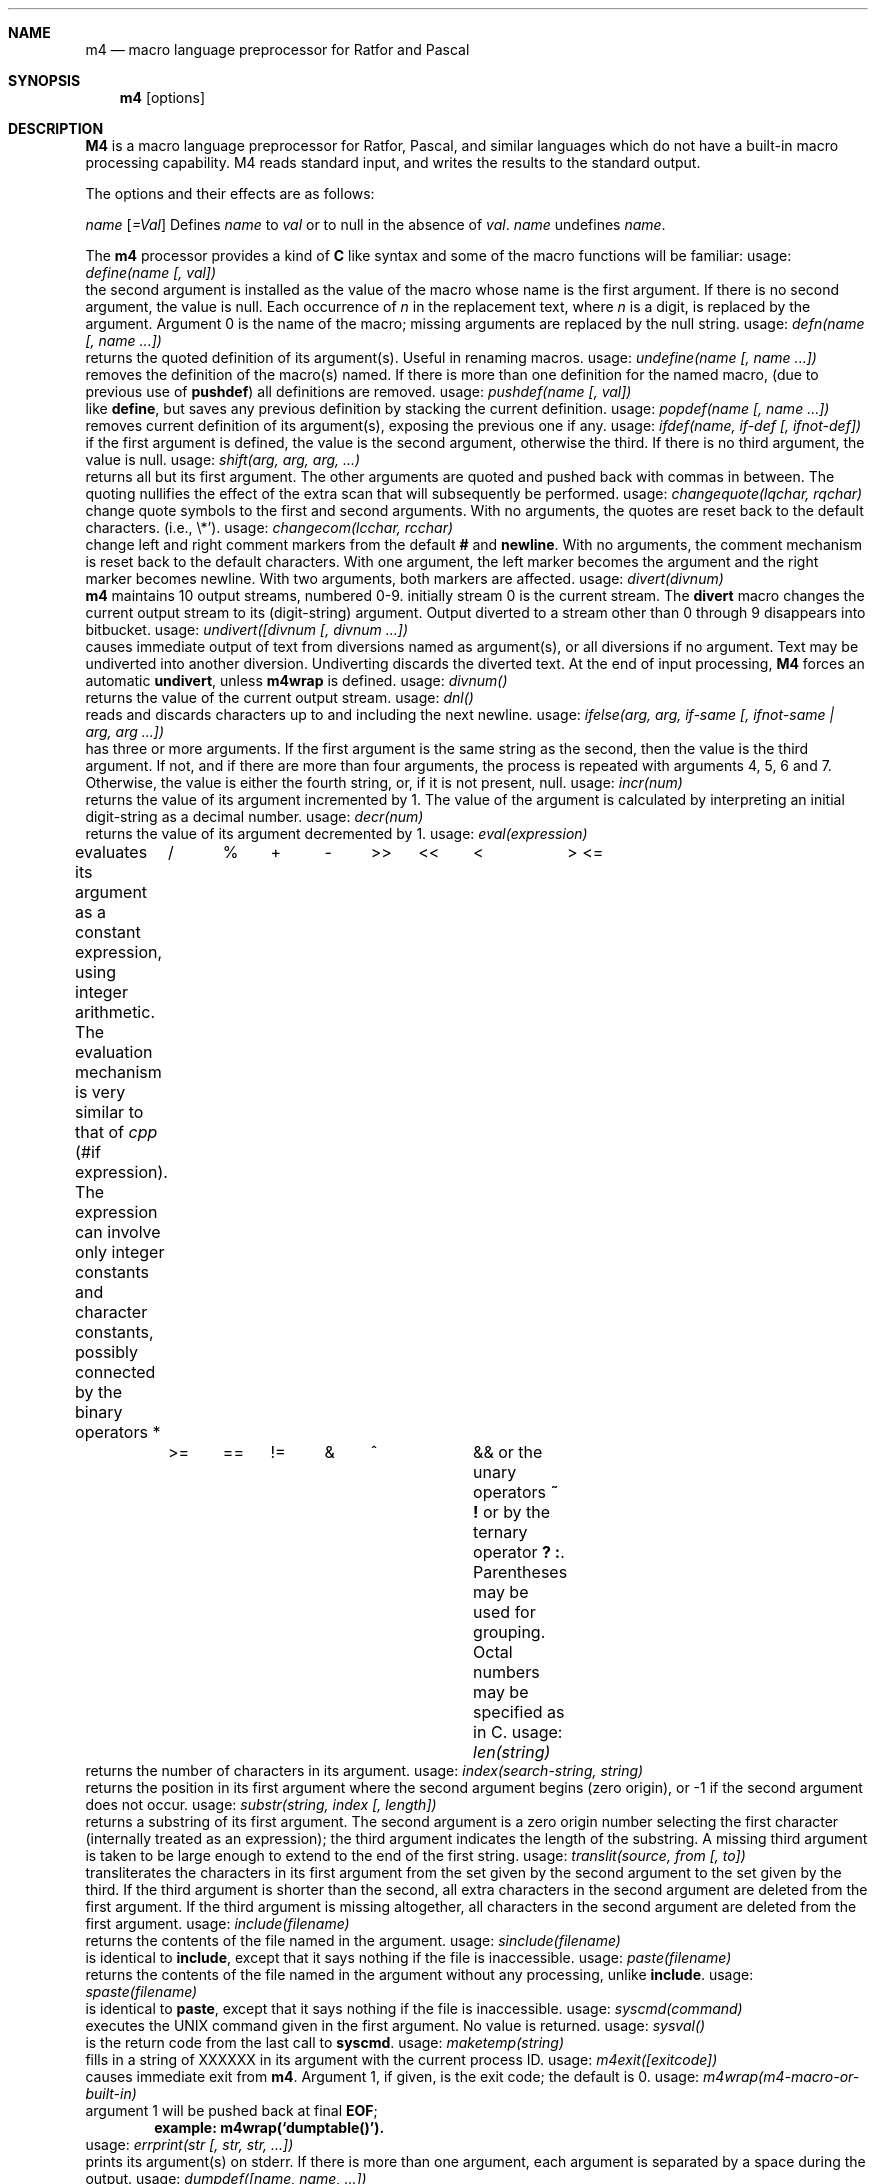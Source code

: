 .\" Copyright (c) 1989, 1990 The Regents of the University of California.
.\" All rights reserved.  The Berkeley software License Agreement
.\" specifies the terms and conditions for redistribution.
.\"
.\" This code is derived from software contributed to Berkeley by
.\" Ozan Yigit.
.\"
.\" %sccs.include.redist.man%
.\"
.\"     @(#)m4.1	6.5 (Berkeley) 06/26/90
.\"
.Dd 
.Dt M4 1
.DA 08 Jan 1986
.Sh NAME
.Nm m4
.Nd macro language preprocessor for Ratfor and Pascal
.Sh SYNOPSIS
.Nm m4
.Op options
.Sh DESCRIPTION
.Nm M4
is a macro language
preprocessor
for Ratfor, Pascal, and similar languages which do not
have a built-in macro processing capability.
M4 reads standard input, and writes the results to the standard output.
.Pp
The options and their effects are as follows:
.Pp
.Tp Cx Fl D
.Ar name
.Op Ar \&=Val
.Cx
Defines
.Ar name
to
.Ar val
or to null in
the absence of
.Ar val .
.Tp Cx Fl U
.Ar name
.Cx
undefines
.Ar name  .
.Tp
.Pp
The
.Nm m4
processor provides a kind of
.Nm C
like syntax and
some of the macro functions will
be familiar:
.Tw Ds
.Tp Ic define
usage:
.Ar define(name [, val])
.br
the second argument is installed as the value of the macro
whose name is the first argument. If there is no second argument,
the value is null.
Each occurrence of
.Cx Ic $
.Ar n
.Cx
in the replacement text,
where
.Ar n
is a digit,
is replaced by the
.Cx Ar n
.Cx \'th
.Cx
argument.
Argument 0 is the name of the macro;
missing arguments are replaced by the null string.
.Tp Ic defn
usage:
.Ar defn(name [, name ...])
.br
returns the quoted definition of its argument(s). Useful in renaming
macros.
.Tp Ic undefine
usage:
.Ar undefine(name [, name ...])
.br
removes the definition of the macro(s) named. If there is
more than one definition for the named macro, (due to previous use of
.Ic pushdef )
all definitions are removed.
.Tp Ic  pushdef
usage:
.Ar pushdef(name [, val])
.br
like
.Ic define  ,
but saves any previous definition by stacking the current definition.
.Tp Ic popdef
usage:
.Ar popdef(name [, name ...])
.br
removes current definition of its argument(s),
exposing the previous one if any.
.Tp Ic ifdef
usage:
.Ar ifdef(name, if-def [, ifnot-def])
.br
if the first argument is defined, the value is the second argument,
otherwise the third.
If there is no third argument, the value is null.
.Tp Ic shift
usage:
.Ar shift(arg, arg, arg, ...)
.br
returns all but its first argument.
The other arguments are quoted and pushed back with
commas in between.
The quoting nullifies the effect of the extra scan that
will subsequently be performed.
.Tp Ic changequote
usage:
.Ar changequote(lqchar, rqchar)
.br
change quote symbols to the first and second arguments.
With no arguments, the quotes are reset back to the default
characters. (i.e., \*`\\*').
.Tp Ic changecom
usage:
.Ar changecom(lcchar, rcchar)
.br
change left and right comment markers from the default
.Ic #
and
.Ic newline  .
With no arguments, the comment mechanism is reset back to
the default characters.
With one argument, the left marker becomes the argument and
the right marker becomes newline.
With two arguments, both markers are affected.
.Tp Ic divert
usage:
.Ar divert(divnum)
.br
.Nm m4
maintains 10 output streams,
numbered 0-9.  initially stream 0 is the current stream.
The
.Ic divert
macro changes the current output stream to its (digit-string)
argument.
Output diverted to a stream other than 0 through 9
disappears into bitbucket.
.Tp Ic undivert
usage:
.Ar undivert([divnum [, divnum ...])
.br
causes immediate output of text from diversions named as
argument(s), or all diversions if no argument.
Text may be undiverted into another diversion.
Undiverting discards the diverted text. At the end of input processing,
.Nm M4
forces an automatic
.Ic undivert  ,
unless
.Ic m4wrap
is defined.
.Tp Ic divnum
usage:
.Ar divnum()
.br
returns the value of the current output stream.
.Tp Ic dnl
usage:
.Ar dnl()
.br
reads and discards characters up to and including the next newline.
.Tp Ic ifelse
usage:
.Ar ifelse(arg, arg, if-same [, ifnot-same \&| arg,\ arg\ ...])
.br
has three or more arguments.
If the first argument is the same string as the second,
then the value is the third argument.
If not, and if there are more than four arguments, the process is
repeated with arguments 4, 5, 6 and 7.
Otherwise, the value is either the fourth string, or, if it is not present,
null.
.Tp Ic incr
usage:
.Ar incr(num)
.br
returns the value of its argument incremented by 1.
The value of the argument is calculated
by interpreting an initial digit-string as a decimal number.
.Tp Ic decr
usage:
.Ar decr(num)
.br
returns the value of its argument decremented by 1.
.Tp Ic eval
usage:
.Ar eval(expression)
.br
evaluates its argument as a constant expression, using integer arithmetic.
The evaluation mechanism is very similar to that of
.Xr cpp
(#if expression).
The expression can involve only integer constants and character constants,
possibly connected by the binary operators
.Ds I
*	/	%	+	-	>>	<<	<	>
<=	>=	==	!=	&	^		&&
.De
or the unary operators
.Ic  \&~ \&!
or by the ternary operator
.Ic  \&? \&:  .
Parentheses may be used for grouping. Octal numbers may be specified as
in C.
.Tp Ic len
usage:
.Ar len(string)
.br
returns the number of characters in its argument.
.Tp Ic index
usage:
.Ar index(search-string, string)
.br
returns the position in its first argument where the second argument
begins (zero origin),
or \-1 if the second argument does not occur.
.Tp Ic substr
usage:
.Ar substr(string, index [, length])
.br
returns a substring of its first argument.
The second argument is a zero origin
number selecting the first character (internally treated as an expression);
the third argument indicates the length of the substring.
A missing third argument is taken to be large enough to extend to
the end of the first string.
.Tp Ic translit
usage:
.Ar translit(source, from [, to])
.br
transliterates the characters in its first argument
from the set given by the second argument to the set given by the third.
If the third argument is shorter than the second, all extra characters
in the second argument are deleted from the first argument. If the third
argument is missing altogether, all characters in the second argument are
deleted from the first argument.
.Tp Ic include
usage:
.Ar include(filename)
.br
returns the contents of the file named in the argument.
.Tp Ic sinclude
usage:
.Ar sinclude(filename)
.br
is identical to
.Ic include  ,
except that it
says nothing if the file is inaccessible.
.Tp Ic paste
usage:
.Ar paste(filename)
.br
returns the contents of the file named in the argument without any
processing, unlike
.Ic include .
.Tp Ic spaste
usage:
.Ar spaste(filename)
.br
is identical to
.Ic paste  ,
except that it says nothing if the file is inaccessible.
.Tp Ic syscmd
usage:
.Ar syscmd(command)
.br
executes the
UNIX
command given in the first argument.
No value is returned.
.Tp Ic sysval
usage:
.Ar sysval()
.br
is the return code from the last call to
.Ic syscmd  .
.Tp Ic maketemp
usage:
.Ar maketemp(string)
.br
fills in a string of
XXXXXX
in its argument with the current process
ID.
.Tp Ic m4exit
usage:
.Ar m4exit([exitcode])
.br
causes immediate exit from
.Nm m4  .
Argument 1, if given, is the exit code;
the default is 0.
.Tp Ic m4wrap
usage:
.Ar m4wrap(m4-macro-or-built-in)
.br
argument 1 will be pushed back at final
.Ic EOF  ;
.Dl example: m4wrap(`dumptable()').
.Tp Ic errprint "(str
usage:
.Ar errprint(str [, str, str, ...])
.br
prints its argument(s) on stderr. If there is more than one argument,
each argument is separated by a space during the output.
.Tp Ic dumpdef
usage:
.Ar dumpdef([name, name, ...])
.br
prints current names and definitions,
for the named items, or for all if no arguments are given.
.Tp
.Sh AUTHOR
Ozan S. Yigit (oz)
.Sh BUGS
A sufficiently complex M4 macro set is about as readable
as
.Ar APL  .
.Pp
All complex uses of M4 require the ability to program in deep recursion.
Previous lisp experience is recommended.
.Sh EXAMPLES
The following macro program illustrates the type of things that
can be done with M4.
.Pp
.Ds I
changequote(<,>) define(HASHVAL,99) dnl
define(hash,<expr(str(substr($1,1),0)%HASHVAL)>) dnl
define(str,
	<ifelse($1,",$2,
	\t<str(substr(<$1>,1),<expr($2+'substr($1,0,1)')>)>)
	>) dnl
define(KEYWORD,<$1,hash($1),>) dnl
define(TSTART,
<struct prehash {
	char *keyword;
	int   hashval;
} keytab[] = {>) dnl
define(TEND,<	"",0
};>)
dnl
.De
.Pp
Thus a keyword table containing the keyword string and its pre-calculated
hash value may be generated thus:
.Pp
.Ds I
TSTART
	KEYWORD("foo")
	KEYWORD("bar")
	KEYWORD("baz")
TEND
.De
.Pp
which will expand into:
.Pp
.Ds I
struct prehash {
	char *keyword;
	int   hashval;
} keytab[] = {
	"foo",27,
	"bar",12,
	"baz",20,
	"",0
};
.De
.Pp
Presumably, such a table would speed up the installation of the
keywords into a dynamic hash table. (Note that the above macro
cannot be used with
.Nm m4  ,
since
.Ic eval
does not handle character constants.)
.Sh SEE ALSO
.Xr cc 1 ,
.Xr cpp 1 .
.Xr m4 1 ,
.Em The M4 Macro Processor
by B. W. Kernighan and D. M. Ritchie.
.Sh HISTORY
.Nm M4
command appeared in Version 7 AT&T UNIX.  The
.Nm m4
command this page describes is derived from code
contributed by Ozan S. Yigit.

